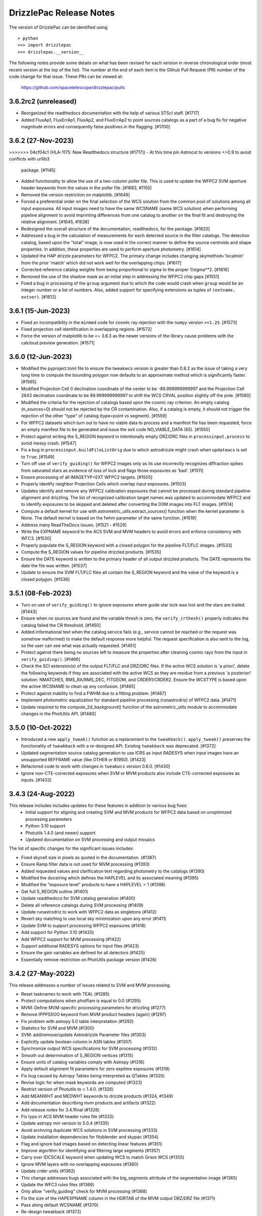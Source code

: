 .. _release_notes:

========================
DrizzlePac Release Notes
========================

The version of DrizzlePac can be identified using ::

  > python
  >>> import drizzlepac
  >>> drizzlepac.__version__

The following notes provide some details on what has been revised for each
version in reverse chronological order (most recent version at the top
of the list).  The number at the end of each item is the Github Pull Request (PR)
number of the code change for that issue.  These PRs can be viewed at:

    https://github.com/spacetelescope/drizzlepac/pulls


3.6.2rc2 (unreleased)
=====================
- Reorganized the readthedocs documentation with the help of various STScI staff. [#1717] 

- Added FluxAp1, FluxErrAp1, FluxAp2, and FluxErrAp2 to point sources catalogs 
  as a part of a bug fix for negative magnitude errors and consequently false 
  positives in the flagging. [#1700]

  
3.6.2 (27-Nov-2023)
=====================

>>>>>>> 04cf04c1 (HLA-1175: New Readthedocs structure (#1717))
- At this time pin Astrocut to versions <=0.9 to avoid conflicts with urllib3
  package.  [#1145]

- Added functionality to allow the use of a two-column poller file. This is used
  to update the WFPC2 SVM aperture header keywords from the values in the poller 
  file. [#1683, #1150]

- Removed the version restriction on matplotlib. [#1649]

- Forced a preferential order on the final selection of the WCS solution 
  from the common pool of solutions among all input exposurea.  All input images 
  need to have the same WCSNAME (same WCS solution) when performing pipeline 
  alignment to avoid imprinting differences from one catalog to another on the 
  final fit and destroying the relative alignment. [#1645, #1638]

- Redesigned the overall structure of the documentation, readthedocs, for the
  package. [#1620]

- Addressed a bug in the calculation of measurements for each detected source
  in the filter catalogs. The detection catalog, based upon the "total" image,
  is now used in the correct manner to define the source centroids and shape 
  properties.  In addition, these properties are used to perform aperture 
  photometry. [#1614]

- Updated the HAP drizzle parameters for WFPC2. The primary change includes 
  changing skymethod='localmin' from the prior 'match' which did not work well 
  for the overlapping chips. [#1617]

- Corrected reference catalog weights from being proportional to sigma to
  the proper 1/sigma**2. [#1616]

- Removed the use of the shadow mask as an initial step in addressing the WFPC2 
  chip gaps [#1551]

- Fixed a bug in processing of the ``group`` argument due to which the code
  would crash when ``group`` would be an integer number or a list of numbers.
  Also, added support for specifying extensions as tuples of
  ``(extname, extver)``. [#1612]


3.6.1 (15-Jun-2023)
===================

- Fixed an incompatiblity in the ``minmed`` code for cosmic ray rejection
  with the ``numpy`` version ``>=1.25``. [#1573]

- Fixed projection cell identification in overlapping regions. [#1572]

- Force the version of matplotlib to be <= 3.6.3 as the newer versions of
  the library cause problems with the calcloud preview generation. [#1571] 

3.6.0 (12-Jun-2023)
===================

- Modified the pyproject.toml file to ensure the tweakwcs version is greater
  than 0.8.2 as the issue of taking a very long time to compute the bounding
  polygon now defaults to an approximate method which is significantly faster.
  [#1565]

- Modified Projection Cell 0 declination coordinate of the center to be
  -89.999999999997 and the Projection Cell 2643 declination coordinate to
  be 89.999999999997 to shift the WCS CRVAL position slightly off the pole.
  [#1560]

- Modified the criteria for the rejection of catalogs based upon the cosmic
  ray criterion.  An empty catalog (n_sources=0) should not be rejected by the
  CR contamination.  Also, if a catalog is empty, it should not trigger the
  rejection of the other "type" of catalog (type=point vs segment). [#1559]

- For WFPC2 datasets which turn out to have no viable data to process and
  a manifest file has been requested, force an empty manifest file to be
  generated and issue the exit code NO_VIABLE_DATA (65). [#1550]

- Protect against writing the S_REGION keyword in intentionally empty DRZ/DRC
  files in ``processinput.process`` to avoid messy crash. [#1547]

- Fix a bug in ``processinput.buildFileListOrig`` due to which astrodrizzle
  might crash when ``updatewcs`` is set to ``True``. [#1549]

- Turn off use of ``verify_guiding()`` for WFPC2 images only as its use
  incorrectly recognizes diffraction spikes from saturated stars as evidence
  of loss of lock and flags those exposures as 'bad'. [#1511]

- Ensure processing of all IMAGETYP=EXT WFPC2 targets. [#1505]

- Properly identify neighbor Projection Cells which overlap input
  exposures. [#1503]

- Updates identify and remove any WFPC2 calibration exposures that
  cannot be processed during standard pipeline alignment and drizzling.
  The list of recognized calibration target names was updated to
  accommodate WFPC2 and to identify exposures to be skipped and deleted
  after converting the D0M images into FLT images. [#1514]

- Compute a default kernel for use with astrometric_utils.extract_sources()
  function when the kernel parameter is None.  The default kernel is based on
  the fwhm parameter of the same function. [#1519]

- Address many ReadTheDocs issues. [#1521 - #1529]

- Write the EXPNAME keyword to the ACS SVM and MVM headers to avoid errors
  and enforce consistency with WFC3. [#1530]

- Properly populate the S_REGION keyword with a closed polygon for the
  pipeline FLT/FLC images. [#1533]

- Compute the S_REGION values for pipeline drizzled products. [#1535]

- Ensure the DATE keyword is written to the primary header of all output
  drizzled products. The DATE represents the date the file was written.
  [#1537]

- Update to ensure the SVM FLT/FLC files all contain the S_REGION keyword
  and the value of the keyword is a closed polygon. [#1536]

3.5.1 (08-Feb-2023)
===================

- Turn on use of ``verify_guiding()`` to ignore exposures where guide star
  lock was lost and the stars are trailed. [#1443]

- Ensure when no sources are found and the variable thresh is zero, the
  ``verify_crthesh()`` properly indicates the catalog failed the CR threshold.
  [#1450]

- Added informational text when the catalog service fails (e.g., service cannot
  be reached or the request was somehow malformed) to make the default response
  more helpful. The request specification is also sent to the log, so the user
  can see what was actually requested. [#1451]

- Protect against there being no sources left to measure
  the properties after cleaning cosmic rays from the input
  in ``verify_guiding()``.
  [#1466]

- Check the SCI extension(s) of the output FLT/FLC and DRZ/DRC files.  If the active
  WCS solution is 'a priori', delete the following keywords if they are associated
  with the active WCS as they are residue from a previous 'a posteriori' solution:
  NMATCHES, RMS_RA/RMS_DEC, FITGEOM, and CRDER1/CRDER2. Ensure the WCSTYPE is based
  upon the active WCSNAME to clean up any confusion.
  [#1465]

- Protect against inability to find a FWHM due to a fitting problem. [#1467]

- Implement photometric equalization for standard pipeline processing
  (runastrodriz) of WFPC2 data. [#1471]

- Update required to the compute_2d_background() function of the astrometric_utils
  module to accommodate changes in the PhotUtils API. [#1480]

3.5.0 (10-Oct-2022)
====================

- Introduced a new ``apply_tweak()`` function as a replacement to the
  ``tweakback()``. ``apply_tweak()`` preserves the functionality of ``tweakback``
  with a re-designed API. Existing ``tweakback`` was deprecated. [#1372]

- Updated segmentation source catalog generation to use ICRS as input RADESYS
  when input images have an unsupported REFFRAME value (like OTHER or B1950). [#1423]

- Refactored code to work with changes in ``tweakwcs`` version 0.8.0. [#1430]

- Ignore non-CTE-corrected exposures when SVM or MVM products also include
  CTE-corrected exposures as inputs. [#1433]


3.4.3 (24-Aug-2022)
===================
This release includes includes updates for these features in addition to various bug fixes:
  - Initial support for aligning and creating SVM and MVM products for WFPC2 data
    based on unoptimized processing parameters
  - Python 3.10 support
  - Photutils 1.4.0 (and newer) support
  - Updated documentation on SVM processing and output mosaics

The list of specific changes for the significant issues includes:

- Fixed skycell size in pixels as quoted in the documentation. (#1387)
- Ensure Ramp filter data is not used for MVM processing (#1393)
- Added requested values and clarification text regarding photometry to the catalogs (#1390)
- Modified the docstring which defines the HAPLEVEL and its associated meaning (#1395)
- Modified the "exposure level" products to have a HAPLEVEL = 1 (#1398)
- Get full S_REGION outline (#1401)
- Update readthedocs for SVM catalog generation (#1400)
- Delete all reference catalogs during SVM processing (#1409)
- Update runastrodriz to work with WFPC2 data as singletons (#1412)
- Revert sky matching to use local sky minimization upon any error (#1411)
- Update SVM to support processing WFPC2 exposures (#1418)
- Add support for Python 3.10 (#1420)
- Add WFPC2 support for MVM processing (#1422)
- Support additional RADESYS options for input files (#1423)
- Ensure the gain variables are defined for all detectors (#1425)
- Essentially remove restriction on PhotUtils package version (#1426)


3.4.2 (27-May-2022)
===================
This release addresses a number of issues related to SVM and MVM processing.

- Reset tasknames to work with TEAL (#1285)
- Protect computations when photflam is equal to 0.0 (#1295)
- MVM: Define MVM-specific processing parameters for drizzling (#1277)
- Remove IPPPSSOO keyword from MVM product headers (again) (#1297)
- Fix problem with astropy 5.0 table interpretation (#1292)
- Statistics for SVM and MVM  (#1300)
- SVM: add/remove/update Astrodrizzle Parameter files (#1303)
- Explicitly update boolean column in ASN tables (#1307)
- Synchronize output WCS specifications for SVM processing (#1312)
- Smooth out determination of S_REGION vertices (#1315)
- Ensure units of catalog variables comply with Astropy (#1316)
- Apply default alignment fit parameters for zero exptime exposures (#1319)
- Fix bug caused by Astropy Tables being interpreted as QTables (#1320)
- Revise logic for when mask keywords are computed (#1323)
- Restrict version of Photutils to < 1.4.0. (#1326)
- Add MEANWHT and MEDWHT keywords to drizzle products (#1324, #1349)
- Add documentation describing mvm products and artifacts (#1322)
- Add release notes for 3.4.1final (#1328)
- Fix typo in ACS MVM header rules file (#1332)
- Update astropy min version to 5.0.4 (#1335)
- Avoid archiving duplicate WCS solutions in SVM processing (#1333)
- Update installation dependencies for fitsblender and skypac (#1354)
- Flag and ignore bad images based on detecting linear features (#1351)
- Improve algorithm for identifying and filtering large segments (#1357)
- Carry over IDCSCALE keyword when updating WCS to match Grism WCS (#1355)
- Ignore MVM layers with no overlapping exposures (#1360)
- Update crder units (#1362)
- This change addresses bugs associated with the big_segments attribute of the segmentation image (#1365)
- Update the WFC3 rules files (#1366)
- Only allow "verify_guiding" check for MVM processing (#1368)
- Fix the size of the HAPEXPNAME column in the HDRTAB of the MVM output DRZ/DRZ file (#1371)
- Pass along default WCSNAME (#1370)
- Re-design tweakback (#1372)
- Bugfix: point-cat-fxm files being left around (#1369)

3.4.1 (5-Apr-2022)
==================
This release addresses issues found in v3.4.0.  The most significant
issues were:

- Add documentation describing mvm products and artifacts (#1322)

- Revise logic for when mask keywords are computed (#1323)

- Restrict version of Photutils to < 1.4.0. (#1326)

- Add MEANWHT and MEDWHT keywords to drizzle products (#1324)

- Modify the units of the catalog variables so they are astropy-compatible (#1318)

- Smooth out determination of S_REGION vertices (#1315)

- Apply default alignment fit parameters for zero exptime exposures (#1319)

- fix for tasknames to once again work with TEAL (#1289)

- Revise code to properly support Astropy v5.0 (#1286 , #1290 , #1292, #1296, #1307)

- Protect computations in catalog generation when photflam is equal to 0.0 (#1295)

- Define MVM-specific and SVM-specific processing parameters for drizzling (#1277, #1303)

- Remove IPPPSSOO keyword from header of output SVM or MVM drizzle products (#1297)

- Insure correct statistics are reported in MVM headers (#1300)




3.4.0 (7-Mar-2022)
==================
This major release adds support for multi-visit mosaic (MVM) processing, in
addition to including numerous revisions to try to align more datasets
successfully to GAIA during pipeline and single-visit mosaic (SVM) processing.
Multi-visit mosaics (MVM) introduce the concept of SkyCells with new code added to define
them.  SkyCells are subarrays of pre-defined tangent planes spaced regularly
on the sky as standardized definitions of mosaics to be created
from all HST observations taken of each part of the sky.

New features added in this version include:

- Support for creating MVMs as generated
  by the 'drizzlepac/hapmultisequencer.py' module or using the
  new command-line task ``runmultihap``.

- Tools for generating cutouts of MVM products found in the
  ``drizzlepac/haputils/hapcut_utils.py`` module.

The most significant revisions and bug fixes that affect
output products of this version of the code include:

- Detect extension name from WFPC2 flat-field files. [#1193]

- Refactored the build system to be PEP-517 ad PEP-518 compliant. [#1244]

- Fixed a bug in the drizzle algorithm due to which input pixels with
  zero weights may still contribute to the output image. [#1222]

- Added Sphinx documentation describing tools used for working with
  MVM products. [#1144, #1150]

- Changed names of "ISO" columns in Segmentation catalog to be unique [#1155]

- Add WCS keyword values to catalog metadata [#1160]

- Enforced a minimum number of cross-matches for alignment to be 4 sources [#1187, #1218]

- Revised 2D background determination for smaller detectors to improve source
  detection during alignment. [#1187]

- Create empty catalogs when exposures are effectively blank. [#1199]

- Cut processing time from days to minutes for exposures of crowded fields of
  faint sources or fields dominated by a single large extended source.  [#1198]

- Report correct value of NMATCHES keyword for number of sources actually
  used in alignment fit to GAIA. [#1217]

- Prevent older distortion models from overriding new distortion models
  when performing a posteriori alignment to GAIA. [#1220]

- Add explicit dependency on spherical-geometry package. [#1232]

- Update how make_poller_files.py generates visit numbers. [#1221]

- Insure both FLT and FLC headers have same a posteriori fit keywords. [#1238]

- MVM: Make tool to quantify quality of GAIA alignment generic for general use. [#1241]

- Fix logic to not align grism data in standard pipeline. [#1243]

- Remove nictools as a dependency for this package. [#1245]

- RickerWavelet Kernel for SBC to separate crowded PSFS needs to have
  dimensions which are odd [#1246]

- Refine headers for filter and total products to allow keywords like IPPPSSOO and ASN_ID
  which only apply to single exposures
  (or data from the same ASN) to be removed from SVM filter and total drizzle products and
  from MVM layers drizzle products  [#1249]

- Remove logic from align that related to checking for alignment results in align.py
  when it was not necessary so that more data can successfully align to GAIA. [#1250]

- Add support for using astropy 5.0. [#1280]


3.3.1 (19-Nov-2021)
===================
This version provides bug fixes primarily
for the single-visit mosaic (SVM) processing.

- Insure a compatible version of photutils gets installed. [#1151]

- Improve handling of segmentation catalog generation for
  mostly or completely blank images. [#1152]

- Changed default floating point value in catalogs
  from -9999.9 to -9999.0.  [#1165]

- Avoid creating an empty manifest file when no images
  get drizzled by SVM processing, unless the visit was
  comprised solely of Grism/Prism data. [#1174, #1181]

- Update total catalog to only remove sources which were
  not measured successfully in any filter. [#1175]

- Fix the units of a few variables in the output Point and
  Segmentation catalogs [#1178]


3.3.0 (28-Sep-2021)
===================

This version includes all the functionality needed to generate
source catalogs, both point source and extended (segment) source
catalogs, during single-visit mosaic (SVM) processing.  In fact,

- Updated code to work with Python >= 3.7
- **GAIAeDR3** catalog now the initial catalog of choice for a posteriori alignment
  during standard pipeline processing, as well as for SVM/MVM processing.
- SVM/MVM processing will loop over catalogs, fit methods and fit geometries in
  looking for a successful fit, using the first successful fit it computes.

  - CATALOGS used: **GAIAeDR3**, **GSC242**, **2MASS** (in this order)
  - methods: relative, image-by-image
  - geometries: **rscale**, **rshift**, **shift** (each with different minimum cross-matches)

- SVM processing will always generate both point source and extended source catalogs, even
  if the catalogs contain no rows of sources and measurements.

  - point source catalog will be generated using TinyTim PSF-based detection
  - extended source (segment) catalog will only have sources larger
    than the PSF kernel deblended.
  - catalog columns will closely resemble the Hubble Legacy Archive (HLA) catalogs columns

- Grism/Prism exposures do not get aligned, but instead get the WCS correction from direct images
- Added logic to handle visits where there are only Grism/Prism exposures with no direct images
- ``S_REGION`` keyword:

  - added to FLT/FLC file headers
  - revised region computation to match closely the actual exposure footprint within mosaic

- Always runs ``updatewcs`` on input files to insure pipeline-default WCSs are always present

  - Add ``WCSNAME=OPUS`` if no ``IDCTAB`` WCS was created by ``updatewcs`` (``NGOODPIX=0``, ...).

These changes, and additional significant bug fixes, were implemented using
the following github PRs:

- Implemented deblending of segmentation source catalogs ONLY
  for sources larger than the PSF kernel. [#1131]

- Insure SVM processing always generates point-source and
  segmentation (extended) source catalogs, even if empty. [#1129]

- Implemented an efficient single-image identifier of possible
  cosmic-rays/defects, and applied it to help make image
  alignment more reliable.  [#1129]

- Update logic for fitting between source lists to minimize/eliminate
  use of fitting with less than 4 sources. [#1129]

- Implemented model PSF-based point-source identification for SVM
  point-source catalog generation. [#903, #971, #1127]

- Removed dependence on private photutils functions while enabling
  support for all photutils versions >= 1.0.0.
  [#1127, #1117, #1116, #1096]

- Set values for crowding, biggest source, and source
  fraction for use when to use the RickerWavelet kernel and
  when to deblend sources when identifying extended sources
  using segmentation for the segment catalog. [#1115]

- Implemented a more efficient algorithm based on Harris corner
  detection for computing the ``S_REGION`` keyword for pipeline
  and SVM drizzle products. [#1106]

- Fix a memory corruption issue in ``interpolate_bilinear()`` in
  ``cdrizzleblot.c`` which could result in segfault. [#1048]

- Fixed multiprocessing incompatibility with ``Python >= 3.8``. [#1101]

- Add support for environment variable switch, ``PIPELINE_RESET_IDCTAB``,
  to ``runastrodriz`` which will automatically reset ``IDCTAB``
  in FLT/FLC files if different from ``IDCTAB`` in RAW files.  [#1046]

- Update documentation based on revisions to the code.
  [#941, #947, #953]

- Update default astrometry catalogs for alignment to try alignment to
  the ``GAIA eDR3`` catalog first. [#986, #1012]

- Enable user epoch selection when a user requests a GAIA catalog from
  the astrometry catalog web service. [#1006]

- Insure that ``HDRNAME`` is always valid for updated WCS solutions. [#966]

- Revised ``S_REGION`` keyword value to reflect actual outline of chips in
  drizzle products.  [#951]

- Sky Subtraction step will automatically downgrade from ``match`` to ``localmin``,
  and from ``globalmin+match`` to ``globalmin`` when sky matching runs into an
  Exception. [# 1007]

- Changed to insure that ``EXTNAME`` and ``EXTVER`` are always removed from
  simple FITS drizzle product headers. [#954]

- Changed to insure that all the distortion keywords (e.g., ``TDD*``, ``D2IM*``,...)
  are removed from from the output drizzle product headers [#954].

- Set a common active WCS for direct as well as corresponding Grism/Prism images [#929, #946]

- Fix a bug in ``tweakback`` that may cause incorrect "updated" WCS to be
  picked up from the drizzled image. [#913]

- Added ``DRIZPARS`` keyword to final output drizzle product primary header
  to document the name of the associated trailer file. [#934, #1078]

In addition, numerous changes were made to insure this code stayed
compatible with numpy versions > 1.20 and astropy versions > 4.1.

Updates to the ``STWCS`` package version >= 1.6.0 also translated to
the following changes to the Drizzlepac processing:
- Insure HDRNAME keyword is never empty
- Remove duplicate headerlet extensions when running updatewcs
- Compute new a priori WCS solutions for new IDCTAB not already in astrometry database

***API Changes:***

**imageObject.py:**
  - **class imageObject**: Added parameter ``output`` to enable determination
    of rootname for use in processing of each detector.

**adrizzle.py:**
  - **drizSeparate**: Added optional parameter ``logfile`` for specifying
    what file to use for log messages.
  - **drizFinal**: Added optional parameter ``logfile`` for specifying
    what file to use for log messages.

**wcs_functions.py:**
  - Removed ``hdulist`` as parameter from ``get_hstwcs``.

**haputils/analyze.py:**
  - **analyze_data**: Added parameter ``type`` to customize logic for SVM
    processing.

**haputils/astrometric_utils.py:**
  - **retrieve_observation**:  Added parameter ``product_type`` to allow for selection of
    type of products to be returned; pipeline, HAP, or both.

**haputils/make_poller_files.py:**
  - New function ``generate_poller_file`` added to create inputs for SVM processing
    from files on disk.

**haputils/processing_utils.py:**
  - New function ``find_footprint`` added to determine corners of all chips
    in an image for computation of ``S_REGION`` keyword.
  - New function ``interpret_sregion`` added to convert ``S_REGION`` keyword
    value into list of RA/Dec points for visualization.


3.2.1 (16-Feb-2021)
===================

- Fix problems with testing code for this package [#940]


3.2.0 (7-Dec-2020)
==================

This version provides the first operational implementation of the single-visit
mosaic processing used to create the single-visit mosaics products.

- revise naming convention for the StaticMask file so that it has a
  dataset-specific name instead of a generic common name. [#876]

- Update ``runastrodriz`` to work under Windows while adding documentation
  to tell the user to run with ``num_cores`` set to 1.  [#794]

- Fixed a bug in ``TweakReg`` due to which ``TweakReg`` would crash when
  ``updatehdr`` was set to `False`. [#801]


3.1.8 (11-Aug-2020)
===================

A number of changes have been implemented to either correct problems or
improve the processed results.  The most significant of the changes are:

  - rscale only used for alignment.
  - a minimum of 6 sources now gets used for alignment
  - no proper motions used in astrometric (GAIA) catalog when attempting a posteriori fitting
  - chip-to-chip alignment errors were corrected


In addition to a few dozen bug fixes, the following updates to the algorithms
were also implemented.

- Simplified the logic in ``tweakreg`` for deciding how to archive primary WCS
  resulting in a reduction of duplicate WCSes in image headers. [#715]

- Added polynomial look-up table distortion keywords to the list of distortion
  keywords used by ``outputimage.deleteDistortionKeywords`` so that
  distortions can be removed from ACS images that use ``NPOLFILE``.
  This now allows removal of alternate WCS from blotted image headers. [#709]

- Added ``rules_file`` parameter to AstroDrizzle to enable use of custom
  files in pipeline processing. [#674]

- Only apply solutions from the astrometry database which were non-aposteriori
  WCS solutions as the PRIMARY WCS.  This allows the pipeline to compare the
  true apriori WCS solutions (e.g., GSC or HSC WCSs) to aposteriori solutions
  computed using the latest distortion-models and alignment algorithms being
  used at the time of processing. [#669]

- Verification using a similarity index gets reported in the trailer file and
  does not get used as a Pass/Fail criteria for alignment.  [#619]

- If verification fails for either pipeline-default or apriori solution, reset
  cosmic-ray(CR) flag (4096) in DQ arrays.  This will allow subsequent attempt to
  align the images to not be impacted by potentially mis-identified CRs that most
  likely blanked out real sources in the field.  As a result, the image alignment
  process became more robust when computing the aposteriori alignment.  [#614]

- Fix a crash in ``tweakreg`` when finding sources in very large images
  due to a bug in ``scipy.signal.convolve2d``. [#670]

- Fix a bug in ``tweakreg`` due to which the number of matched sources needed to be
  *strictly* greater than ``minobj``. Now the minimum number of matched sources
  maust be *at least* equal or greater than ``minobj``. [#604]

- Fix a crash in ``tweakreg`` when ``2dhist`` is enabled and ``numpy``
  version is ``1.18.1`` and later. [#583, #587]

- Update calibrated (FLC/FLT) files with RMS and NMATCH keywords when it successfully
  aligns the data to GAIA using the a posteriori fit.  Headerlet files for this fit
  which already have these keywords are now retained and provided as the final output
  headerlets as well.  [#555]

- Insure HDRNAME keyword gets added to successfully aligned FLC/FLT files. [#580]

- Fix problem with 'tweakback' task when trying to work with updated WCS names. [#551]

- Fix problems found in processing data with NGOODPIX==0, DRC files not getting
  generated for singletons, alignment trying to use a source too near the chip edge,
  catch the case were all inputs have zero exposure time, lazily remove alignment
  sub-directories, fixed a bug in overlap computation that showed up in oblong mosaics,
  recast an input to histogram2d as int,  defined default values for tables when no
  sources were found. [#593]

- Updated to be compatible with tweakwcs v0.6.0 to correct chip-to-chip alignment issues
  in aposteriori WCS solutions. [#596]

- Correctly define output drizzle product filename during pipeline processing
  for exposures with 'drz' in the rootname. [#523]

- Implement multiple levels of verification for the drizzle products generated
  during pipeline processing (using runastrodriz); including overlapp difference
  computations [#520], and magnitude correlation [#512].

- Replace alignimages module with O-O based align [#512]

- Fix problem with NaNs when looking for sources to use for aligning images [#512]

- Fixed code that selected the brightest sources to use for alignment allowing
  alignment to work (more often) for images with saturated sources. [#512]

- Use logic for defining the PSF extracted from the images to shrink it in each
  axis by one-half for images of crowded fields to allow for more sources to be
  extracted by daofind-like algorithm. This enables source finding and alignment
  to work more reliably on crowded field images. [#512]

- Insure all input files, especially those with zero exposure time or grism
  images, get updated with the latest pipeline calibration for the distortion. [ #495]

This version also relies on updates in the following packages to get correctly
aligned and combined images with correctly specified WCS keywords:

- TWEAKWCS 0.6.4:  This version corrects problems with the chip-to-chip separation
  that arose when applying a single fit solution to the entire observation.

- STWCS 1.5.4:  This version implements a couple of fixes to insure that use of
  headerlets defines the full correct set of keywords from the headerlet for
  the PRIMARY WCS in the science exposure without introducing multiple copies of
  some keywords.

- Numpy 1.18: Changes in numpy data type definitions affected some of the code used
  for computing the offset between images when performing aposteriori alignment
  during pipeline processing and when running the 'tweakreg' task.


3.1.3 (5-Dec-2019)
==================

- Fixed a bug in the ``updatehdr.update_from_shiftfile()`` function that would
  crash while reading shift files. [#448]

- Migration of the HAP portion of the package to an object-oriented
  implemenation. [#427]

- Added support for providing HSTWCS object as input to 'final_refimage'
  or 'single_refimage' parameter. [#426]

- Implementation of grid definition interface to support returning SkyCell
  objects that overlap a mosaic footprint. [#425]

- Complete rewrite of ``runastrodriz`` for pipeline processing to include
  multi-level verification of alignment.  [#440]

3.0.2 (15-Jul-2019)
====================

- Removed deprecated parameter ``coords`` from the parameter list of
  ``pixtopix.tran()`` function. [#406]

- Modified the behavior of the ``verbose`` parameter in ``pixtopix.tran()``
  to not print coordinates when not run as a script and when ``output``
  is `None`. [#406]

- Fixed a compatibility issue in ``tweakutils`` that would result in crash in
  ``skytopix`` when converting coordinates in ``hms`` format. [#385]

- Fixed a bug in the ``astrodrizzle.sky`` module due to which sky matching
  fails with "Keyword 'MDRIZSKY' not found" error when some of the
  input images do not overlap at all with the other images. [#380]

- Fixed a bug in the ``util.WithLogging`` decorator due to which incorrect
  log file was reported when user-supplied log file name does not have ``.log``
  extension. [#365]

- Fixed a bug introduced in #364 returning in ``finally`` block. [#365]

- Improved ``util.WithLogging`` decorator to handle functions that return
  values. [#364]

- Fixed a bug in the automatic computation of the IVM weights when IVM
  was not provided by the user. [#320]

- Fixed a bug in the 2D histogram code used for estimating shifts for
  catalog pre-matching. This may result in better matching. [#286]

- Now ``tolerance`` (in ``tweakreg``) is no longer ignored when ``use2dhist``
  is enabled. [#286]

- Fixed VS compiler errors with pointer artithmetic on void pointers. [#273]

- Fix logic so that code no longer tries to update headers when no valid fit
  could be determined. [#241]

- Fixed a bug in the computation of interpolated large scale flat field
  for STIS data. The bug was inconsequential in practice.
  Removed the dependency on ``stsci.imagemanip`` package. [#227]

- Removed the dependency on ``stsci.ndimage`` (using ``scipy`` routines
  instead). [#225]

- Added ``'Advanced Pipeline Products'`` alignment code to ``drizzlepac``
  package. Enhance ``runastrodriz`` to compute and apply absolute astrometric
  corrections to GAIA (or related) frame to images where possible.
  [#200, #213, #216, #223, #234, #235, #244, #248, #249, #250, #251,
  #259, #260, #268, #271, #283, #294, #302]

- Add computation and reporting of the fit's
  `Root-Mean-Square Error (RMSE) <https://en.wikipedia.org/wiki/Root-mean-square_deviation>`_
  and `Mean Absolute Error (MAE) <https://en.wikipedia.org/wiki/Mean_absolute_error>`_.
  [#210]

- Replaced the use of ``WCS._naxis1`` and ``WCS._naxis2`` with
  ``WCS.pixel_shape`` [#207]

- Removed support for Python 2. Only versions >= 3.5 are supported. [#207]

- Use a more numerically stable ``numpy.linalg.inv`` instead of own matrix
  inversion. [#205]

- The intermediate fit match catalog, with the name ``_catalog_fit.match``
  generated by ``tweakreg`` now has correct RA and DEC values for the sources
  after applying the fit. [#200, #202]

- Simplify logic for determining the chip ID for each source. [#200]


2.2.6 (02-Nov-2018)
===================

- Fix a bug that results in ``tweakreg`` crashing when no sources are found
  with user-specified source-finding parameters and when ``tweakreg`` then
  attempts to find sources using default parameters. [#181]

- Updated unit_tests to use original inputs, rather than updated inputs used by
  nightly regression tests.

- Fix ``numpy`` "floating" deprecation warnings. [#175]

- Fix incorrect units in CR-cleaned images created by ``astrodrizzle``. Now
  CR-cleaned images should have the same units as input images. [#190]


2.2.5 (14-Aug-2018)
===================

- Changed the color scheme of the ``hist2d`` plots to ``viridis``. [#167]

- Refactored test suite

- ``sdist`` now packages C extension source code


2.2.4 (28-June-2018)
====================

- Replace ``pyregion`` with ``stregion``


2.2.3 (13-June-2018)
====================

- Updated links in the documentation to point to latest
  ``drizzlepac`` website and online API documentation.

- Code cleanup.

- Updated C code to be more compatible with latest numpy releases in order
  to reduce numerous compile warnings.

- Updated documentation to eliminate (at this moment) all sphinx documentation
  generation warnings.

- Moved ``'release_notes.rst'`` to ``'CHANGELOG.rst'`` in the top-level
  directory.

- Improved setup to allow documentation build. See
  `drizzlepac PR #142 <https://github.com/spacetelescope/drizzlepac/pull/142>`_
  and `Issue #129 <https://github.com/spacetelescope/drizzlepac/issues/129>`_
  for more details.

- Fixed a bug in a print statement in the create median step due to which
  background values for input images used in this step were not printed.

- Fixed a bug due to which ``TweakReg`` may have effectively ignored
  ``verbose`` setting.

- Fixed a bug in ``drizzlepac.util.WithLogging`` due to which ``astrodrizzle``
  would throw an error trying when to raise another error.
  See `Issue #157 <https://github.com/spacetelescope/drizzlepac/issues/157>`_
  for more details.


2.2.2 (18-April-2018)
=====================

- Fixed a bug in ``TweakReg`` introduced in ``v2.2.0`` due to which, when
  ``TweakReg`` is run from the interpreter, the code may crash when trying to
  interpret input files.


2.2.1 (12-April-2018)
=====================

- Fixed problems with processing WFPC2 data provided by the archive.  User will
  need to make sure they run ``updatewcs`` on all input WFPC2 data before
  combining them with ``astrodrizzle``.


2.2.0 (11-April-2018)
=====================

- Implemented a major refactor of the project directory structure. Building no
  longer requires ``d2to1`` or ``stsci.distutils``. Drizzlepac's release
  information (i.e. version, build date, etc) is now handled by ``relic``.
  See https://github.com/spacetelescope/relic

- Added basic support for compiling Drizzlepac's C extensions under Windows.

- Documentation is now generated during the build process. This ensures the
  end-user always has access to documentation that applies to the version of
  ``drizzlepac`` being used.

- Swapped the effect of setting ``configobj`` to `None` or ``'defaults'`` in
  ``AstroDrizzle`` and ``TweakReg``. When calling one of these tasks with
  ``configobj`` parameter set to `None`, values for the
  not-explicitly-specified parameters should be set to the default values
  for the task. When ``configobj`` is set to ``'defaults'``
  not-explicitly-specified parameters will be loaded from the
  ``~/.teal/astrodrizzle.cfg`` or ``~/.teal/tweakreg.cfg`` files that store
  latest used settings (or from matching configuration files in the current
  directory). See https://github.com/spacetelescope/drizzlepac/pull/115
  for more details.


2.1.22 (15-March-2018)
======================

- Changed the definition of Megabyte used to describe the size of the buffer
  for create median step (``combine_bufsize``). Previously a mixed
  (base-2 and base-10) definition was used with 1MB = 1000x1024B = 1024000B.
  Now 1MB is defined in base-2 (MiB) as 1MB = 1024x1024B = 1048576B.

- Redesigned the logic in ``createMedian`` step used to split large
  ``single_sci`` images into smaller chunks: new logic is more straightforward
  and fixes errors in the old algorithm that resulted in crashes or
  unnecessarily small chunk sizes that slowed down ``createMedian`` step.

- Due to the above mentioned redesign in the logic for splitting large images
  into smaller chunks, now ``overlap`` can be set to 0 if so desired in the
  ``minmed`` combine type. Also, it is automatically ignored (set to 0) for all
  non-``minmed`` combine types. This will result in additional speed-up in the
  Create Median step.

- Both ``AstroDrizzle()`` and ``TweakReg()`` now can be called with
  ``configobj`` parameter set to ``'defaults'`` in order to indicate that
  values for the not-explicitly-specified parameters should be set to
  the default values for the task instead of being loaded from the
  ``~/.teal/astrodrizzle.cfg`` or ``~/.teal/tweakreg.cfg`` files that store
  latest used settings.

- Updated documentation.


2.1.21 (12-January-2018)
========================

- Restore recording of correct ``EXPTIME`` value in the headers of
  single drizzled ("single_sci") images. See
  https://github.com/spacetelescope/drizzlepac/issues/93 for more details.

- Fixed a bug in ``drizzlepac`` due to which user provided ``combine_lthresh`` or
  ``combine_hthresh`` in the ``CREATE MEDIAN IMAGE`` step were not converted
  correctly to electrons (processing unit). This bug affected processing of
  WFPC2, STIS, NICMOS, and WFC3 data. See
  https://github.com/spacetelescope/drizzlepac/issues/94 for more details.

- Modified print format so that scales, skew and rotations are printed with
  10 significant digits while shifts are printed with 4 digits after the
  decimal point.


2.1.20 (07-October-2017)
========================

- Fixed a bug in expanding reference catalog in ``TweakReg`` that would result
  in the code crashing.
  See https://github.com/spacetelescope/drizzlepac/pull/87 for more details.

- Fixed a bug due to which user catalog fluxes would be interpreted as
  magnitudes when ``fluxunits`` was set to ``'cps'``.
  See https://github.com/spacetelescope/drizzlepac/pull/88 for more details.

- Fixed a bug due to which user-supplied flux limits were ignored for
  the reference catalog.
  See https://github.com/spacetelescope/drizzlepac/pull/89 for more details.


2.1.19 (29-September-2017)
==========================

- Fixed a bug in computing optimal order of expanding reference catalog that
  resulted in code crashes.
  See https://github.com/spacetelescope/drizzlepac/pull/86 for more details.


2.1.18 (05-September-2017)
==========================

- Fixed ``astrodrizzle`` lowers the case of the path of output images issue.
  See https://github.com/spacetelescope/drizzlepac/issues/79 for more
  details.

- Fixed ``tweakreg`` ignores user-specified units of image catalogs (provided
  through the ``refcat`` parameter) issue. See https://github.com/spacetelescope/drizzlepac/issues/81 for more details.

- Corrected a message printed by tweakreg about used WCS for alignment. Also
  improved documentation for the ``refimage`` parameter.


2.1.17 (13-June-2017)
=====================

- ``drizzlepac.adrizzle`` updated to work with numpy >=1.12 when they implemented
  more strict array conversion rules for math. Any input which still has INT
  format will be converted to a float before any operations are performed, explicitly
  implementing what was an automatic operation prior to numpy 1.12.


2.1.16 (05-June-2017)
=====================

- Fixed a bug introduced in release v2.1.15 in the logic for merging WCS due to
  which custom WCS scale was being ignored.


2.1.15 (26-May-2017)
====================

- ``fits.io`` operations will no longer use memory mapping in order
  to reduce the number of file handles used when running either
  ``astrodrizzle`` or ``tweakreg``. See
  `issue #39 <https://github.com/spacetelescope/drizzlepac/issues/39>`_
  for more details.

- Fixed bugs and improved the logic for merging WCS that is used to define
  ``astrodrizzle``'s output WCS.

- Added ``crpix1`` and ``crpix2`` parameters to custom WCS.


2.1.14 (28-Apr-2017)
====================

- Supressed info messages related inconsistent WCS - see
  `issue #60 <https://github.com/spacetelescope/drizzlepac/pull/60>`_ and
  `stwcs issue #25 <https://github.com/spacetelescope/stwcs/issues/25>`_
  for more details.


2.1.13 (11-Apr-2017)
====================

- Fixed a bug due to which sky background was subtracted by ``astrodrizzle``
  from the images even though ``skysub`` was set to `False` when
  ``MDRIZSKY`` was already present in input images' headers.


2.1.12 (04-Apr-2017)
====================

- ``astrodrizzle`` now will run ``updatewcs()`` on newly created images
  when necessary, e.g., after converting WAVERED FITS to MEF format
  (``*c0f.fits`` to ``*_c0h.fits``) or after unpacking multi-imset STIS
  ``_flt`` files. See
  `PR #56 <https://github.com/spacetelescope/drizzlepac/pull/56>`_ for
  more details.

- Fixed a bug that was preventing processing STIS image data.

- Fixed a bug in reading user input (see
  `issue #51 <https://github.com/spacetelescope/drizzlepac/issues/51>`_).


2.1.11 (24-Mar-2017)
====================

Bug fix release (a bug was introduced in v2.1.10).


2.1.10 (23-Mar-2017)
====================

Some of the changes introduced in release v2.1.9 were not backward compatible.
This release makes those changes backward compatible.


2.1.9 (22-Mar-2017)
===================

Compatibility improvements with Python 3 and other STScI software packages.


2.1.8 (08-Feb-2017)
===================

- Drizzlepac code will no longer attempt to delete "original" (WCS key 'O')
  resulting in a decreased number of warnings
  (see `issue #35 <https://github.com/spacetelescope/drizzlepac/issues/34>`_ ).

- Negative values are now zeroed in the 'minmed' step before attempting to
  estimate Poisson errors
  (see `issue #22 <https://github.com/spacetelescope/drizzlepac/issues/22>`_).

- Fixed a bug in ``tweakreg`` due to incorrect matrix inversion.

- Improved compatibility with `astropy.io.fits` ('clobber' parameter) and
  `numpy` which has reduced the number of deprecation warnings).

- Existing static masks in the working directory are now overwritten and not
  simply re-used (see
  `issue #23 <https://github.com/spacetelescope/drizzlepac/issues/23>`_).

- Corrected formula for :math:`\sigma` computation in the "create median" step
  to convert background to electrons before computations. This bug was
  producing incorrect :math:`\sigma` for instruments whose gain was different
  from one.

- Improved ``astrodrizzle`` documentation for ``combine_type`` parameter which
  now also documents the formula for :math:`\sigma` computation
  when ``combine_type`` parameter is set to ``'minmed'``.


2.1.6 and 2.1.7rc (15-Aug-2016)
===============================

Package maintenance release.


2.1.5 (09-Aug-2016)
===================

Technical re-release of ``v2.1.4``.


2.1.4 (01-Jul-2016)
===================

The following bug fixes have been implemented:

- ``tweakreg`` crashes when run with a single input image and
  a reference catalog.

- Fixes an issue due to which ``tweakreg``, when updating image headers,
  would not add '-SIP' suffix to CTYPE


2.1.3 (16-Mar-2016)
===================

- Improved ASN input file handling.

- ``astrodrizzle`` does not delete ``d2imfile`` anylonger allowing multiple
  runs of ``updatewcs`` on the same WFPC2 image, see
  `Ticket 1244 <https://trac.stsci.edu/ssb/stsci_python/ticket/1244>`_
  for more details.

- Allow exclusion regions in ``tweakreg`` to be in a different directory and
  allow relative path in exclusion region file name.

- Improved handling of empty input image lists.

- ``tweakreg`` bug fix: use absolute value of polygon area.



2.1.2 (12-Jan-2016)
===================

- ``runastrodriz`` moved to ``drizzlepac`` from ``acstools`` and
  ``wfc3tools`` packages.

- Improved logic for duplicate input detection.

- Improved logic for handling custom WCS parameters in ``astrodrizzle``.

- Compatibility improvements with Python 3.


2.1.1
=====

**Available under SSBX/IRAFX starting:** Nov 17, 2015

This release includes the following bug fixes:

- Resolved order of operation problems when processing WFPC2 data with
  DGEOFILEs.

- The conversion of the WFPC2 ``DGEOFILE`` into ``D2IMFILE`` is now
  incorporated into ``STWCS`` v1.2.3 (r47112, r47113, r47114) rather than a
  part of ``astrodrizzle``. This requires users to run updatewcs first, then
  ``astrodrizzle``/``tweakreg`` will work with that WFPC2 data seamlessly
  (as if they were ACS or WFC3 data).

- Compatibility improvements with Python 3.


2.1.0
=====

**Available under SSBX/IRAFX starting:** Nov 2, 2015

This version builds upon the major set of changes implemented in v2.0.0 by not
only fixing some bugs, but also cleaning up/changing/revising some APIs and
docstrings. The complete list of changes includes:

- [API Change] The 'updatewcs' parameter was removed from both the
  ``astrodrizzle`` and ``tweakreg`` interactive TEAL interfaces.
  The 'updatewcs' parameter can still be used with the Python interface for
  both the ``astrodrizzle``. ``astrodrizzle``() and ``tweakreg``. Call the
  ``stwcs.updatewcs.updatewcs()`` function separately before running
  ``astrodrizzle`` or ``tweakreg``.

- [API Change] The stand-alone interface for the blot routine
  (``ablot.blot()``) has been revised to work seamlessly with
  astrodrizzle-generated products while being more obvious how to call it
  correctly. The help file for this task was also heavily revised to document
  all the input parameters and to provide an example of how to use the task.

- [API Change] Coordinate transformation task
  (``pixtopix``/``pixtosky``/``skytopix``) interfaces changed to be more
  consistent, yet remain backward-compatible for now.

- Both ``astrodrizzle`` and ``tweakreg`` now return an output CD matrix which
  has identical cross-terms indicating the same scale and orientation in each
  axis (an orthogonal CD matrix). This relies on a revision to the
  ``stwcs.distortion.utils.output_wcs()`` function.

- The user interfaces to all 3 coordinate transformation tasks now use
  'coordfile' as the input file of coordinates to transform. The use
  of 'coords' has been deprecated, but still can be used if needed. However,
  use of 'coordfile' will always override any input provided simultaneously
  with 'coords' parameter.  Help files have been updated to document this as
  clearly as possible for users.

- User-provided list of input catalogs no longer needs to be matched exactly
  with input files. As long as all input images are included in input catalog
  list in any order, ``tweakreg`` will apply the correct catalog to the
  correct file.

- ``tweakreg`` has been updated to correctly and fully apply source selection
  criteria for both input source catalogs and reference source catalogs based
  on ``fluxmin``, ``fluxmax`` and ``nbright`` for each.

- All use of keyword deletion has been updated in ``drizzlepac`` (and
  ``fitsblender``) to avoid warnings from astropy.

- All 3 coordinate transformation tasks rely on the input of valid WCS
  information for the calculations. These tasks now warn the user when it
  could not find a valid WCS and instead defaulted to using a unity WCS, so
  that the user can understand what input needs to be checked/revised to get
  the correct results.

- Exclusion/inclusion region files that can be used with ``tweakreg`` can now
  be specified in image coordinates and sky coordinates and will only support
  files written out using DS9-compatible format.

- The filename for 'final_refimage' in ``astrodrizzle`` and 'refimage' in
  ``tweakreg`` can now be specified with OR without an extension, such as
  '[sci,1]' or '[0]'.  If no extension is specified, it will automatically
  look for the first extension with a valid HSTWCS and use that. This makes
  the use of this parameter in both place consistent and more general than
  before.

- The reported fit as written out to a file has been slightly modified to
  report more appropriate numbers of significant digits for the results.

- Use of astrolib.coords was removed from ``drizzlepac`` and replaced by use
  of astropy functions instead. This eliminated one more obsolete dependency
  in our software.

- Code was revised to rely entirely on ``astropy.wcs`` instead of stand-alone
  pywcs.

- Code was revised to rely entirely on ``astropy.io.fits`` instead of
  stand-alone pyfits.

- Added ``photeq`` task to account for inverse sensitivity variations across
  detector chips and/or epochs.

- WFPC2 data from the archive with ``DGEOFILE`` reference files will now need
  to be processed using ``stwcs.updatewcs`` before running them through
  ``astrodrizzle`` or ``tweakreg``.  This update converts the obsolete,
  unsupported ``DGEOFILE`` correction for the WFPC2 data into a ``D2IMFILE``
  specific for each WFPC2 observation, then uses that to convert the WCS based
  on the new conventions used for ACS and WFC3.

This set of changes represents the last major development effort for
``DrizzlePac`` in support of HST.  Support of this code will continue
throughout the lifetime of HST, but will be limited primarily to bug fixes
to keep the code viable as Python libraries used by ``DrizzlePac`` continue
to develop and evolve with the language.


2.0.0
=====

** Available under SSBX/IRAFX starting:** Aug 4, 2014

This version encompasses a large number of updates and revisions to the
``DrizzlePac`` code, including the addition of new tasks and several parameter
name changes. The scope of these changes indicates the level of effort that
went into improving the ``DrizzlePac`` code to make it easier and more
productive for users. The most significant updates to the ``DrizzlePac``
code include:

- The Python code has been updated to work identically (without change) under
  both Python 2.7 and Python 3.x.

- Implementing sky matching, a new algorithm for matching the sky across a set
  of images being combined by ``astrodrizzle``.

- Updating ``tweakreg`` to now align full mosaics where some images may not
  overlap others in the mosaic.

- Added the option to write out single drizzle step images as compressed images
  (to save disk space for large mosaics, and I/O time for single drizzle step).

- Improved ``tweakreg`` residual plots visually while allowing them to be
  written out automatically when ``tweakreg`` gets run in non-interactive mode.

- Renamed parameters in ``tweakreg`` and imagefind to eliminate name clashes.

- Added option to select sources based on sharpness/roundness when ``tweakreg``
  searches for sources.

- Added support for exclusion and inclusion regions arbitrary shape/size when
  ``tweakreg`` searches for sources.

- Added a full set of source detection parameters for reference image to
  support multi-instrument alignment in ``tweakreg``.

- Added support for new (simpler, more robust) ACS calibration of
  time-dependent distortion.

- A full 6-parameter general linear fit can now be performed using
  ``tweakreg``, in addition to shift and rscale.

- Cleaned up logic for sky-subtraction: user can now turn off sky-subtraction
  with skysub=no, and still specify a user-defined sky value as the skyuser
  keyword.  This will reduce(eliminate?) the need to manually set
  ``MDRIZSKY=0``.

In addition to these major updates/changes, numerous smaller bugs were fixed
and other revisions were implemented which affected a small portion of the
use cases, such as:

- headerlet code now accepts lists of files to be updated.

- source sky positions (RA and Dec) now included in match file.

- DQ flags can now be taken into account when performing source finding in
  ``tweakreg``.

- all intermediate files generated by ``astrodrizzle`` will now be removed when
  using 'clean'='yes'.

- a problem was fixed that caused ``createMedian`` to crash where there were no
  good pixels in one of the images (when they did not overlap).

- interpretation of shiftfile now improved to handle arbitrarily-long
  filenames, rather than being limited to 24 character filenames.

- documentation has been updated, sometimes with a lot more extensive
  descriptions.

This version of ``DrizzlePac`` also requires use of the latest release version
of astropy primarily for WCS and FITS I/O support.


1.1.16
======

**Publicly Released through PyPI:** Mar 27, 2014

**Available under SSBX/IRAFX starting:** Mar 13, 2014

- Support for WFPC2 GEIS input images improved to correctly find the associated
  DQ images.

- Static mask files created for all chips in an image now get deleted when
  using the 'group' parameter to only drizzle a single chip or subset of chips.
- Fixed problem caused by changes to ``stsci.tools`` code so that
  ``drizzlepac`` will reference the correct extensions in input images.


1.1.15 (30-Dec-2013)
====================

**Publicly Released through PyPI:** Jan 14, 2014

**Available under SSBX/IRAFX starting:** Jan 6, 2014

Bug fixes
^^^^^^^^^

- Files created or updated by ``drizzlepac``, ``fitsblender``,
  or ``STWCS`` tasks, e.g. ``tweakreg`` or ``apply_headerlet``,
  will now ensure that the ``NEXTEND`` keyword value correctly reflects the
  number of extensions in the FITS file upon completion.


1.1.14dev (21-Oct-2013)
=======================

**Installed in OPUS:** Dec 11, 2013

**Available starting:** Oct 28, 2013

Bug fixes
^^^^^^^^^

- DQ arrays in input images now get updated with cosmic-ray masks
  computed by ``astrodrizzle`` when run with the parameter ``in_memory=True``.
  This restored the cosmic-ray masks detected during pipeline processing.


v1.1.13dev (11-Oct-2013)
========================

**available starting:** Oct 21, 2013

- ``tweakreg`` can now be run in 'batch' mode. This allows the user to generate
  plots and have them saved to disk automatically without stopping processing
  and requiring any user input.


1.1.12dev (05-Sep-2013)
=======================

**available starting:** Sept 9, 2013

This version fixed a couple of bugs in ``astrodrizzle``; namely,

- Logic was updated to support pixfrac = 0.0 without crashing. Ths code will
  now automatically reset the kernel to 'point' in that case.
- ``astrodrizzle`` now forcibly removes all OPUS WCS keywords from drizzle
  product headers.

- Default rules for generating drizzle product headers (as used in the archive)
  were modified to add definitions for 'float_one', 'int_one', 'zero' that
  generate output values of 1.0, 1, and 0 (zero) respectively for use as
  keyword values. This allows the LTM* rules to replace 'first' with
  'float_one' so that the physical and image coordinates for drizzle
  products are consistent.

Additionally, changes were made to ``STWCS`` for reprocessing use:

- Problems with using ``apply_headerlet_as_primary()`` from the ``STWCS``
  package on WFPC2 data have been corrected in this revision.


1.1.11dev (05-Jul-2013)
=======================

**Available starting:** July 15, 2013

- AstroDrizzle now can process all STIS data without crashing.


1.1.10dev (06-Feb-2013)
=======================

**available starting:** May 6, 2013

- The output drizzle image header no longer contains references to D2IM arrays.
  This allows ``tweakreg`` to work with drizzled images as input where 2-D D2IM
  corrections were needed.

- Deprecated references to PyFITS .has_key() methods were also removed from
  the entire package, making it compatible with PyFITS 3.2.x and later.


1.1.8dev (06-Feb-2013)
======================

**available starting:** Feb 11, 2013

- Fixed a bug in ``astrodrizzle`` which caused blot to raise an exception
  when using 'sinc' interpolation.

- Cleaned up the logic for writing out the results from the pixtopix, pixtosky,
  and skytopix tasks to avoid an Exception when a list of inputs are provided
  and no output file is specified.

- A new parameter was added to the tweakback task to allow a user to specify
  the value of ``WCSNAME`` when updating the FLT images with a new solution
  from a DRZ image header.

- Code in tweakback for updating the header with a new WCS will now
  automatically generate a unique ``WCSNAME`` if the there is a WCS solution in
  the FLT headers with the default or user-defined value of ``WCSNAME``.


1.1.7dev (18-Dec-2012)
======================

**available starting:** Feb 4, 2013

- Updated astrodrizzle to work with input images which do not have ``WCSNAME``
  defined. This should make it easier to support non-HST input images in the
  future.

- cleared up confusion between flux parameters in imagefindpars and catalog
  inputs in ``tweakreg``.

- turned of use of fluxes for trimming input source catalogs when no flux
  column can be found in input source catalogs.


1.1.7dev (18-Dec-2012)
======================

**available starting:** Dec 10, 2012

- Update ``tweakreg`` 2d histogram building mode to correctly find the peak
  when all the inputs match with the same offset (no spurious sources in either
  source catalog).

- Fixed a bug so that Ctrl-C does not cause an exception when used while
  ``tweakreg`` is running.

- revised the source finding logic to ignore sources near the image edge,
  a change from how daofind works (daofind expands the image with blanks
  then fits anyway).

- created a new function to apply the nsigma separation criteria to (try to)
  eliminate duplicate entries for the same source from the source list.
  It turns out daofind does have problems with reporting some duplicate sources
  as well. This function does not work perfectly, but works to remove nearly
  all (if not all) duplicates in most cases.


1.1.7dev (8-Jan-2012)
=====================

**available starting:** Jan 14, 2013

- Bug fixed in updatehdr module to allow shiftfiles without RMS columns to work
  as inputs to manually apply shifts to headers of input images.

- Revised ``astrodrizzle`` to update WCS of all input images BEFORE checking
  whether or not they are valid. This ensures that all files provided as input
  to ``astrodrizzle`` in the pipeline have the headers updated with the
  distortion model and new WCS.

- Images with NGOODPIX=0 now identified for WFC3 and WFPC2 inputs, so they
  can be ignored during ``astrodrizzle`` processing.
- Replaced 2d histogram building code originally written in Python with
  a C function that run about 4x faster.


1.1.6dev (5-Dec-2012)
=====================

**available starting:** Dec 10, 2012

- ``tweakreg`` v1.1.0 source finding algorithm now runs many times faster
  (no algorithmic changes). No changes have been made yet to speed
  up the 2d histogram source matching code.

- The 'pixtopix' task was updated to make the 'outimage' parameter optional
  by using the input image as the default. This required no API changes, but
  the help files were updated.

- Very minor update to guard against MDRIZTAB being specified without
  any explicit path.

- Update ``astrodrizzle`` to correctly report the exposure time,
  exposure start, and exposure end for the single drizzle products,
  in addition to insuring the final drizzle values remain correct.

- ``astrodrizzle`` also includes initial changes to safeguard the C code
  from getting improperly cast values from the configObj(TEAL) input.


1.1.5dev (23-Oct-2012)
======================

**available starting:** Oct 29, 2012

- Scaling of sky array for WFC3/IR IVM generation now correct.

- template mask files for WFPC2 no longer generated so that WFPC2 data can now
  be processed using num_cores > 1 (parallel processing).

- interpretation of the 'group' parameter fixed to support a single integer,
  a comma-separated list of integers or a single 'sci,<n>' value. The values
  correspond to the FITS extension number of the extensions that should be
  combined. This fix may also speed up the initialization step as more direct
  use of pyfits was implemented for the interpretation of the 'group'
  parameter.


1.1.1 (31-Aug-2012)
===================

**available starting:** Sept 26, 2012

The HST Archive and operational calibration pipeline started using this
version on Sept 26, 2012.


1.1.4dev (20-Sep-2012)
======================

**available starting:** Sept 24, 2012

- Bug fixed to allow use of final_wht_type=IVM for processing WFPC2 data.

- Revised Initialization processing to speed it up by using more up-to-date,
  direct pyfits calls.


1.1.3 (7-Sep-2012)
==================

**available starting:** Sept 17, 2012

- Fixed the logic so that crclean images always get created regardless of the
  value of the 'clean' parameter.


1.1.2 (5-Sep-2012)
==================

**available starting:** Sept 10, 2012

- Remove the restriction of only being able to process images which have
  ``WCSNAME`` keyword as imposed by r15631. The removal of this restriction
  will now allow for processing of non-updated input files with
  ``updatewcs=False`` for cases where no distortion model exists
  for the data (as required by CADC).

- Added log statements reporting what sky value was actually used in the
  drizzle and blot steps


1.1.1 (30-Aug-2012)
===================

**available starting:** Sept 3, 2012

- Major revision to ``astrodrizzle`` allowing the option to process without
  writing out any intermediate products to disk. The intermediate products
  remain in memory requiring significantly more memory than usual. This
  improves the overall processing time by eliminating as much disk activity
  as possible as long as the OS does not start disk swapping due to lack
  of RAM.

- revised to turn off 'updatewcs' when coeffs=False(no) so that exposures with
  filter combinations not found in the IDCTAB will not cause an error.


1.0.7 (21-Aug-2012)
===================

**available starting:** Aug 27, 2012

- Fixes problems with missing single_sci images.

- Static mask step revised to skip updates to static mask if all pixel data
  falls within a single histogram bin. This avoids problems with masking out
  entire images, which happens if low S/N SBC data is processed with
  ``static_mask=yes``.


1.0.6 (14-Aug-2012)
===================

**available starting:** Aug 20, 2012

Use of IVM for final_wht now correct, as previous code used wrong inputs when
IVM weighting was automatically generated by ``astrodrizzle``.


1.0.5 (8-Aug-2012)
==================

**available starting:** Aug 13, 2012

- Completely removed the use of the TIME arrays for weighting IR drizzle
  products so that the photometry for saturated sources in drizzled products
  now comes out correct.

- Corrected a problem with ``astrodrizzle`` which affected processing of WFPC2
  data where CRPIX2 was not found when creating the output single sci image.


1.0.2 (13-July-2012)
====================

**available starting:** Aug 3, 2012

The complete version of stsci_python can be downloaded from our
`download page <http://www.stsci.edu/institute/software_hardware/pyraf/stsci_python/current/stsci-python-download>`_

- `stsci_python v2.13 Release Notes <http://www.stsci.edu/institute/software_hardware/pyraf/stsci_python/release-notes/releasenotes.2.13>`_

- `Old stsci_python release notes <http://www.stsci.edu/institute/software_hardware/pyraf/stsci_python/release-notes>`_


1.0.1 (20-June-2012)
====================

**Used in archive/pipeline starting:** July 10, 2012

Pipeline and archive started processing ACS data with this version.


1.0.0 (25-May-2012)
===================

**Used in archive/pipeline starting:** June 6, 2012

Pipeline and archive first started using ``astrodrizzle`` by processing WFC3
images.
